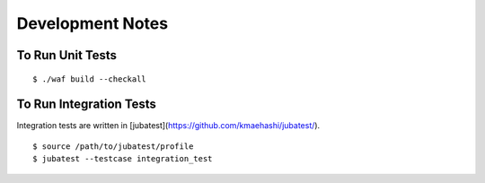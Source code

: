 Development Notes
===================================

To Run Unit Tests
----------------------------------

::

  $ ./waf build --checkall

To Run Integration Tests
---------------------------------

Integration tests are written in [jubatest](https://github.com/kmaehashi/jubatest/).

::

  $ source /path/to/jubatest/profile
  $ jubatest --testcase integration_test
